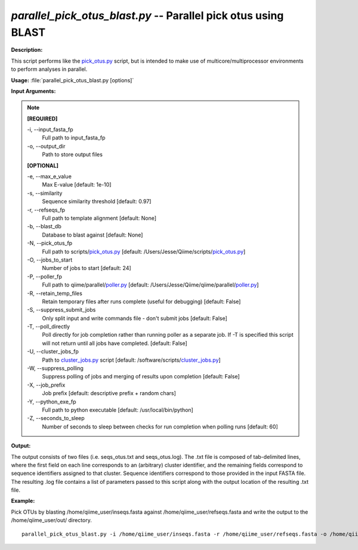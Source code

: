 .. _parallel_pick_otus_blast:

.. index:: parallel_pick_otus_blast.py

*parallel_pick_otus_blast.py* -- Parallel pick otus using BLAST
^^^^^^^^^^^^^^^^^^^^^^^^^^^^^^^^^^^^^^^^^^^^^^^^^^^^^^^^^^^^^^^^^^^^^^^^^^^^^^^^^^^^^^^^^^^^^^^^^^^^^^^^^^^^^^^^^^^^^^^^^^^^^^^^^^^^^^^^^^^^^^^^^^^^^^^^^^^^^^^^^^^^^^^^^^^^^^^^^^^^^^^^^^^^^^^^^^^^^^^^^^^^^^^^^^^^^^^^^^^^^^^^^^^^^^^^^^^^^^^^^^^^^^^^^^^^^^^^^^^^^^^^^^^^^^^^^^^^^^^^^^^^^

**Description:**

This script performs like the `pick_otus.py <./pick_otus.html>`_ script, but is intended to make use of multicore/multiprocessor environments to perform analyses in parallel.


**Usage:** :file:`parallel_pick_otus_blast.py [options]`

**Input Arguments:**

.. note::

	
	**[REQUIRED]**
		
	-i, `-`-input_fasta_fp
		Full path to input_fasta_fp
	-o, `-`-output_dir
		Path to store output files
	
	**[OPTIONAL]**
		
	-e, `-`-max_e_value
		Max E-value [default: 1e-10]
	-s, `-`-similarity
		Sequence similarity threshold [default: 0.97]
	-r, `-`-refseqs_fp
		Full path to template alignment [default: None]
	-b, `-`-blast_db
		Database to blast against [default: None]
	-N, `-`-pick_otus_fp
		Full path to scripts/`pick_otus.py <./pick_otus.html>`_ [default: /Users/Jesse/Qiime/scripts/`pick_otus.py <./pick_otus.html>`_]
	-O, `-`-jobs_to_start
		Number of jobs to start [default: 24]
	-P, `-`-poller_fp
		Full path to qiime/parallel/`poller.py <./poller.html>`_ [default: /Users/Jesse/Qiime/qiime/parallel/`poller.py <./poller.html>`_]
	-R, `-`-retain_temp_files
		Retain temporary files after runs complete (useful for debugging) [default: False]
	-S, `-`-suppress_submit_jobs
		Only split input and write commands file - don't submit jobs [default: False]
	-T, `-`-poll_directly
		Poll directly for job completion rather than running poller as a separate job. If -T is specified this script will not return until all jobs have completed. [default: False]
	-U, `-`-cluster_jobs_fp
		Path to `cluster_jobs.py <./cluster_jobs.html>`_ script  [default: /software/scripts/`cluster_jobs.py <./cluster_jobs.html>`_]
	-W, `-`-suppress_polling
		Suppress polling of jobs and merging of results upon completion [default: False]
	-X, `-`-job_prefix
		Job prefix [default: descriptive prefix + random chars]
	-Y, `-`-python_exe_fp
		Full path to python executable [default: /usr/local/bin/python]
	-Z, `-`-seconds_to_sleep
		Number of seconds to sleep between checks for run  completion when polling runs [default: 60]


**Output:**

The output consists of two files (i.e. seqs_otus.txt and seqs_otus.log). The .txt file is composed of tab-delimited lines, where the first field on each line corresponds to an (arbitrary) cluster identifier, and the remaining fields correspond to sequence identifiers assigned to that cluster. Sequence identifiers correspond to those provided in the input FASTA file. The resulting .log file contains a list of parameters passed to this script along with the output location of the resulting .txt file.


**Example:**

Pick OTUs by blasting /home/qiime_user/inseqs.fasta against /home/qiime_user/refseqs.fasta and write the output to the /home/qiime_user/out/ directory.

::

	parallel_pick_otus_blast.py -i /home/qiime_user/inseqs.fasta -r /home/qiime_user/refseqs.fasta -o /home/qiime_user/out/


